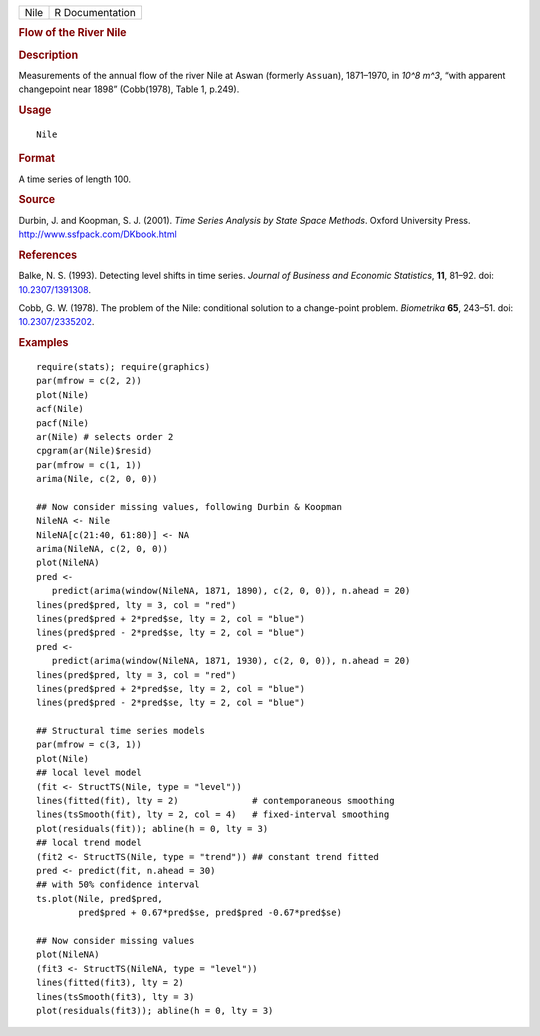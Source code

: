 .. container::

   ==== ===============
   Nile R Documentation
   ==== ===============

   .. rubric:: Flow of the River Nile
      :name: flow-of-the-river-nile

   .. rubric:: Description
      :name: description

   Measurements of the annual flow of the river Nile at Aswan (formerly
   ``Assuan``), 1871–1970, in *10^8 m^3*, “with apparent changepoint
   near 1898” (Cobb(1978), Table 1, p.249).

   .. rubric:: Usage
      :name: usage

   ::

      Nile

   .. rubric:: Format
      :name: format

   A time series of length 100.

   .. rubric:: Source
      :name: source

   Durbin, J. and Koopman, S. J. (2001). *Time Series Analysis by State
   Space Methods*. Oxford University Press.
   http://www.ssfpack.com/DKbook.html

   .. rubric:: References
      :name: references

   Balke, N. S. (1993). Detecting level shifts in time series. *Journal
   of Business and Economic Statistics*, **11**, 81–92. doi:
   `10.2307/1391308 <https://doi.org/10.2307/1391308>`__.

   Cobb, G. W. (1978). The problem of the Nile: conditional solution to
   a change-point problem. *Biometrika* **65**, 243–51. doi:
   `10.2307/2335202 <https://doi.org/10.2307/2335202>`__.

   .. rubric:: Examples
      :name: examples

   ::

      require(stats); require(graphics)
      par(mfrow = c(2, 2))
      plot(Nile)
      acf(Nile)
      pacf(Nile)
      ar(Nile) # selects order 2
      cpgram(ar(Nile)$resid)
      par(mfrow = c(1, 1))
      arima(Nile, c(2, 0, 0))

      ## Now consider missing values, following Durbin & Koopman
      NileNA <- Nile
      NileNA[c(21:40, 61:80)] <- NA
      arima(NileNA, c(2, 0, 0))
      plot(NileNA)
      pred <-
         predict(arima(window(NileNA, 1871, 1890), c(2, 0, 0)), n.ahead = 20)
      lines(pred$pred, lty = 3, col = "red")
      lines(pred$pred + 2*pred$se, lty = 2, col = "blue")
      lines(pred$pred - 2*pred$se, lty = 2, col = "blue")
      pred <-
         predict(arima(window(NileNA, 1871, 1930), c(2, 0, 0)), n.ahead = 20)
      lines(pred$pred, lty = 3, col = "red")
      lines(pred$pred + 2*pred$se, lty = 2, col = "blue")
      lines(pred$pred - 2*pred$se, lty = 2, col = "blue")

      ## Structural time series models
      par(mfrow = c(3, 1))
      plot(Nile)
      ## local level model
      (fit <- StructTS(Nile, type = "level"))
      lines(fitted(fit), lty = 2)              # contemporaneous smoothing
      lines(tsSmooth(fit), lty = 2, col = 4)   # fixed-interval smoothing
      plot(residuals(fit)); abline(h = 0, lty = 3)
      ## local trend model
      (fit2 <- StructTS(Nile, type = "trend")) ## constant trend fitted
      pred <- predict(fit, n.ahead = 30)
      ## with 50% confidence interval
      ts.plot(Nile, pred$pred,
              pred$pred + 0.67*pred$se, pred$pred -0.67*pred$se)

      ## Now consider missing values
      plot(NileNA)
      (fit3 <- StructTS(NileNA, type = "level"))
      lines(fitted(fit3), lty = 2)
      lines(tsSmooth(fit3), lty = 3)
      plot(residuals(fit3)); abline(h = 0, lty = 3)
